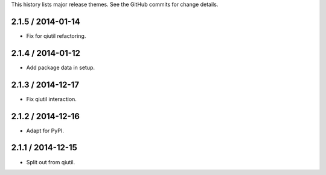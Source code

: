 This history lists major release themes. See the GitHub commits
for change details.

2.1.5 / 2014-01-14
------------------
* Fix for qiutil refactoring.

2.1.4 / 2014-01-12
------------------
* Add package data in setup.

2.1.3 / 2014-12-17
------------------
* Fix qiutil interaction.

2.1.2 / 2014-12-16
------------------
* Adapt for PyPI.

2.1.1 / 2014-12-15
------------------
* Split out from qiutil.

